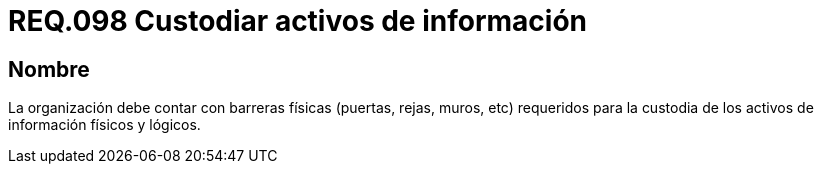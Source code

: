 :slug: rules/098/
:category: rules
:description: En el presente documento se detallan los requerimientos de seguridad relacionados a la gestión segura en cuanto al control de acceso en una organización. Por lo tanto, se recomienda que toda organización cuente con protección física adecuada para sus activos de información físicos y lógicos.
:keywords: Activos, Barreras, Organización, Acceso, Seguridad, Custodiar.
:rules: yes

= REQ.098 Custodiar activos de información

== Nombre

La organización debe contar con barreras físicas (puertas, rejas, muros, etc)
requeridos para la custodia de los activos de información físicos y lógicos.
